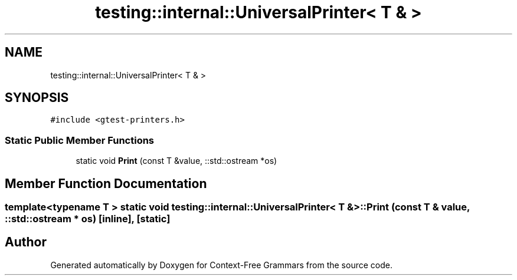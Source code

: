 .TH "testing::internal::UniversalPrinter< T & >" 3 "Tue Jun 4 2019" "Context-Free Grammars" \" -*- nroff -*-
.ad l
.nh
.SH NAME
testing::internal::UniversalPrinter< T & >
.SH SYNOPSIS
.br
.PP
.PP
\fC#include <gtest\-printers\&.h>\fP
.SS "Static Public Member Functions"

.in +1c
.ti -1c
.RI "static void \fBPrint\fP (const T &value, ::std::ostream *os)"
.br
.in -1c
.SH "Member Function Documentation"
.PP 
.SS "template<typename T > static void \fBtesting::internal::UniversalPrinter\fP< T & >::Print (const T & value, ::std::ostream * os)\fC [inline]\fP, \fC [static]\fP"


.SH "Author"
.PP 
Generated automatically by Doxygen for Context-Free Grammars from the source code\&.
